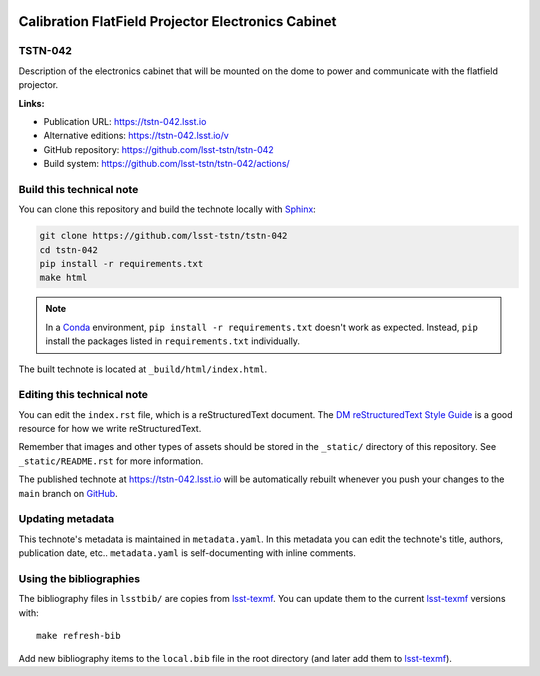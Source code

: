 .. image:: https://img.shields.io/badge/tstn--042-lsst.io-brightgreen.svg
   :target: https://tstn-042.lsst.io
.. image:: https://github.com/lsst-tstn/tstn-042/workflows/CI/badge.svg
   :target: https://github.com/lsst-tstn/tstn-042/actions/
..
  Uncomment this section and modify the DOI strings to include a Zenodo DOI badge in the README
  .. image:: https://zenodo.org/badge/doi/10.5281/zenodo.#####.svg
     :target: http://dx.doi.org/10.5281/zenodo.#####

###################################################
Calibration FlatField Projector Electronics Cabinet
###################################################

TSTN-042
========

Description of the electronics cabinet that will be mounted on the dome to power and communicate with the flatfield projector.

**Links:**

- Publication URL: https://tstn-042.lsst.io
- Alternative editions: https://tstn-042.lsst.io/v
- GitHub repository: https://github.com/lsst-tstn/tstn-042
- Build system: https://github.com/lsst-tstn/tstn-042/actions/


Build this technical note
=========================

You can clone this repository and build the technote locally with `Sphinx`_:

.. code-block:: bash

   git clone https://github.com/lsst-tstn/tstn-042
   cd tstn-042
   pip install -r requirements.txt
   make html

.. note::

   In a Conda_ environment, ``pip install -r requirements.txt`` doesn't work as expected.
   Instead, ``pip`` install the packages listed in ``requirements.txt`` individually.

The built technote is located at ``_build/html/index.html``.

Editing this technical note
===========================

You can edit the ``index.rst`` file, which is a reStructuredText document.
The `DM reStructuredText Style Guide`_ is a good resource for how we write reStructuredText.

Remember that images and other types of assets should be stored in the ``_static/`` directory of this repository.
See ``_static/README.rst`` for more information.

The published technote at https://tstn-042.lsst.io will be automatically rebuilt whenever you push your changes to the ``main`` branch on `GitHub <https://github.com/lsst-tstn/tstn-042>`_.

Updating metadata
=================

This technote's metadata is maintained in ``metadata.yaml``.
In this metadata you can edit the technote's title, authors, publication date, etc..
``metadata.yaml`` is self-documenting with inline comments.

Using the bibliographies
========================

The bibliography files in ``lsstbib/`` are copies from `lsst-texmf`_.
You can update them to the current `lsst-texmf`_ versions with::

   make refresh-bib

Add new bibliography items to the ``local.bib`` file in the root directory (and later add them to `lsst-texmf`_).

.. _Sphinx: http://sphinx-doc.org
.. _DM reStructuredText Style Guide: https://developer.lsst.io/restructuredtext/style.html
.. _this repo: ./index.rst
.. _Conda: http://conda.pydata.org/docs/
.. _lsst-texmf: https://lsst-texmf.lsst.io
